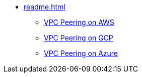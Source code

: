 * xref:readme.adoc[]
** xref:aws.adoc[VPC Peering on AWS]
** xref:gcp.adoc[VPC Peering on GCP]
** xref:azure.adoc[VPC Peering on Azure]